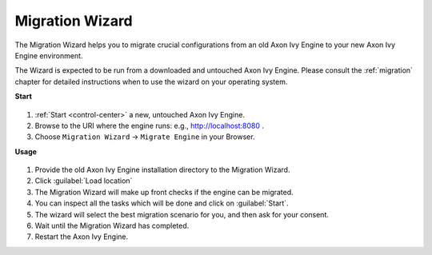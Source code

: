 .. _migration-wizard:

Migration Wizard
----------------

The Migration Wizard helps you to migrate crucial configurations from an old
Axon Ivy Engine to your new Axon Ivy Engine environment.

The Wizard is expected to be run from a downloaded and untouched Axon Ivy Engine.
Please consult the :ref:`migration` chapter for detailed instructions when to use
the wizard on your operating system.

**Start**

.. figure:: /_images/engine-cockpit/engine-cockpit-setup-intro.png

#. :ref:`Start <control-center>` a new, untouched Axon Ivy Engine.
#. Browse to the URI where the engine runs: e.g., http://localhost:8080 .
#. Choose ``Migration Wizard`` -> ``Migrate Engine`` in your Browser.
   
**Usage**

.. figure:: /_images/engine-cockpit/engine-cockpit-migrate.png

#. Provide the old Axon Ivy Engine installation directory to the Migration Wizard.
#. Click :guilabel:`Load location`
#. The Migration Wizard will make up front checks if the engine can be migrated.
#. You can inspect all the tasks which will be done and click on :guilabel:`Start`.
#. The wizard will select the best migration scenario for you, and then ask for
   your consent.
#. Wait until the Migration Wizard has completed.
#. Restart the Axon Ivy Engine.
